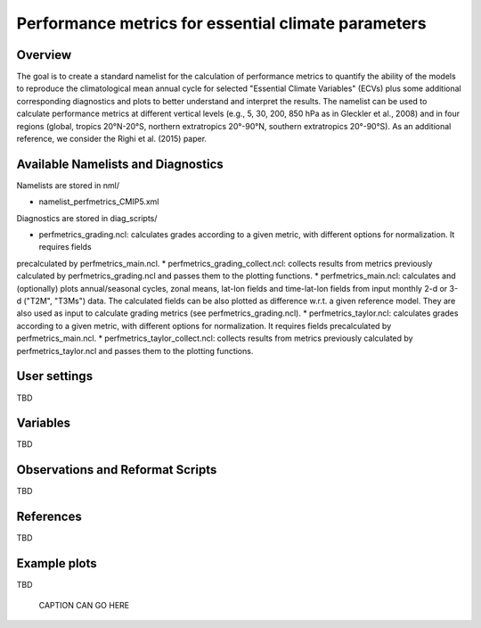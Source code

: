 Performance metrics for essential climate parameters
====================================================

Overview
--------

The goal is to create a standard namelist for the calculation of performance metrics to quantify the ability of the models to reproduce the
climatological mean annual cycle for selected "Essential Climate Variables" (ECVs) plus some additional corresponding diagnostics and plots to better
understand and interpret the results. The namelist can be used to calculate performance metrics at different vertical levels (e.g., 5, 30, 200, 850
hPa as in Gleckler et al., 2008) and in four regions (global, tropics 20°N-20°S, northern extratropics 20°-90°N, southern extratropics 20°-90°S). As
an additional reference, we consider the Righi et al. (2015) paper.

Available Namelists and Diagnostics
-----------------------------------

Namelists are stored in nml/

* namelist_perfmetrics_CMIP5.xml

Diagnostics are stored in diag_scripts/

* perfmetrics_grading.ncl: calculates grades according to a given metric, with different options for normalization. It requires fields
precalculated by perfmetrics_main.ncl.
* perfmetrics_grading_collect.ncl: collects results from metrics previously calculated by perfmetrics_grading.ncl and passes them to the plotting functions.
* perfmetrics_main.ncl: calculates and (optionally) plots annual/seasonal cycles, zonal means, lat-lon fields and time-lat-lon fields from input monthly 2-d or 3-d ("T2M", "T3Ms") data. The calculated fields can be also plotted as difference w.r.t. a given reference model. They are also used as input to calculate grading metrics (see perfmetrics_grading.ncl).
* perfmetrics_taylor.ncl: calculates grades according to a given metric, with different options for normalization. It requires fields precalculated by perfmetrics_main.ncl.
* perfmetrics_taylor_collect.ncl: collects results from metrics previously calculated by perfmetrics_taylor.ncl and passes them to the plotting functions.

User settings
-------------

TBD


Variables
---------

TBD


Observations and Reformat Scripts
---------------------------------

TBD



References
----------

TBD


Example plots
-------------

TBD

.. figure:: ../../source/namelists/figures/TBDNAMELIST/TBDFIG.png
   :scale: 50 %
   :alt: xxxx
   
   CAPTION CAN GO HERE














